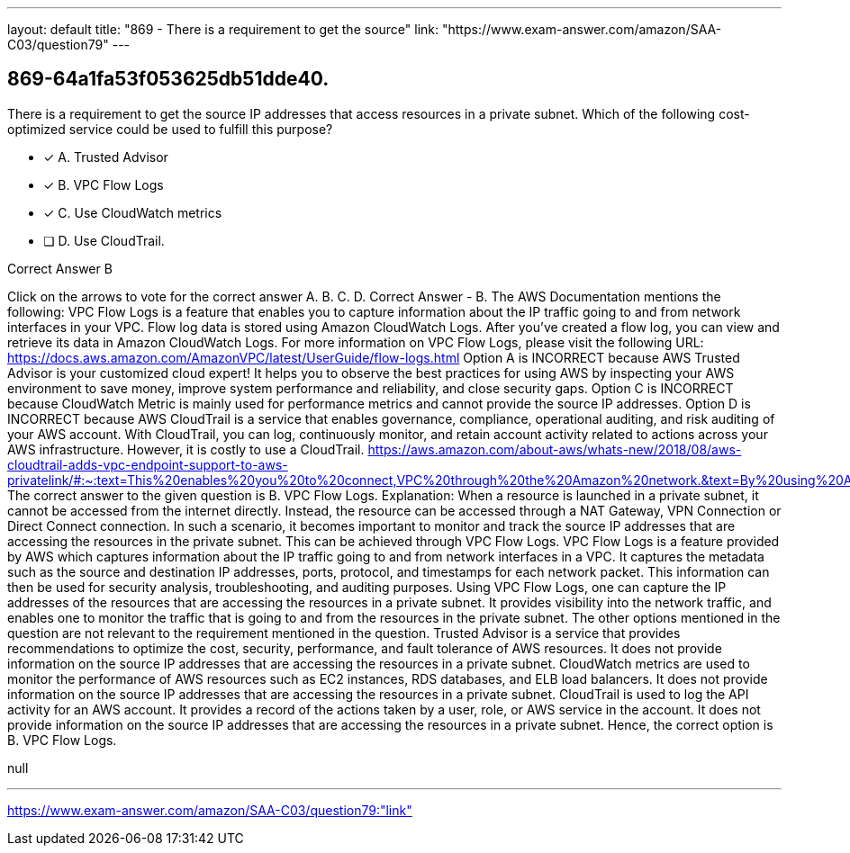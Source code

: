 ---
layout: default 
title: "869 - There is a requirement to get the source"
link: "https://www.exam-answer.com/amazon/SAA-C03/question79"
---


[.question]
== 869-64a1fa53f053625db51dde40.


****

[.query]
--
There is a requirement to get the source IP addresses that access resources in a private subnet.
Which of the following cost-optimized service could be used to fulfill this purpose?


--

[.list]
--
* [*] A. Trusted Advisor
* [*] B. VPC Flow Logs
* [*] C. Use CloudWatch metrics
* [ ] D. Use CloudTrail.

--
****

[.answer]
Correct Answer  B

[.explanation]
--
Click on the arrows to vote for the correct answer
A.
B.
C.
D.
Correct Answer - B.
The AWS Documentation mentions the following:
VPC Flow Logs is a feature that enables you to capture information about the IP traffic going to and from network interfaces in your VPC.
Flow log data is stored using Amazon CloudWatch Logs.
After you've created a flow log, you can view and retrieve its data in Amazon CloudWatch Logs.
For more information on VPC Flow Logs, please visit the following URL:
https://docs.aws.amazon.com/AmazonVPC/latest/UserGuide/flow-logs.html
Option A is INCORRECT because AWS Trusted Advisor is your customized cloud expert! It helps you to observe the best practices for using AWS by inspecting your AWS environment to save money, improve system performance and reliability, and close security gaps.
Option C is INCORRECT because CloudWatch Metric is mainly used for performance metrics and cannot provide the source IP addresses.
Option D is INCORRECT because AWS CloudTrail is a service that enables governance, compliance, operational auditing, and risk auditing of your AWS account.
With CloudTrail, you can log, continuously monitor, and retain account activity related to actions across your AWS infrastructure.
However, it is costly to use a CloudTrail.
https://aws.amazon.com/about-aws/whats-new/2018/08/aws-cloudtrail-adds-vpc-endpoint-support-to-aws-privatelink/#:~:text=This%20enables%20you%20to%20connect,VPC%20through%20the%20Amazon%20network.&amp;text=By%20using%20AWS%20CloudTrail%20with,your%20compliance%20and%20regulatory%20requirements
The correct answer to the given question is B. VPC Flow Logs.
Explanation:
When a resource is launched in a private subnet, it cannot be accessed from the internet directly. Instead, the resource can be accessed through a NAT Gateway, VPN Connection or Direct Connect connection. In such a scenario, it becomes important to monitor and track the source IP addresses that are accessing the resources in the private subnet. This can be achieved through VPC Flow Logs.
VPC Flow Logs is a feature provided by AWS which captures information about the IP traffic going to and from network interfaces in a VPC. It captures the metadata such as the source and destination IP addresses, ports, protocol, and timestamps for each network packet. This information can then be used for security analysis, troubleshooting, and auditing purposes.
Using VPC Flow Logs, one can capture the IP addresses of the resources that are accessing the resources in a private subnet. It provides visibility into the network traffic, and enables one to monitor the traffic that is going to and from the resources in the private subnet.
The other options mentioned in the question are not relevant to the requirement mentioned in the question.
Trusted Advisor is a service that provides recommendations to optimize the cost, security, performance, and fault tolerance of AWS resources. It does not provide information on the source IP addresses that are accessing the resources in a private subnet.
CloudWatch metrics are used to monitor the performance of AWS resources such as EC2 instances, RDS databases, and ELB load balancers. It does not provide information on the source IP addresses that are accessing the resources in a private subnet.
CloudTrail is used to log the API activity for an AWS account. It provides a record of the actions taken by a user, role, or AWS service in the account. It does not provide information on the source IP addresses that are accessing the resources in a private subnet.
Hence, the correct option is B. VPC Flow Logs.
--

[.ka]
null

'''



https://www.exam-answer.com/amazon/SAA-C03/question79:"link"


